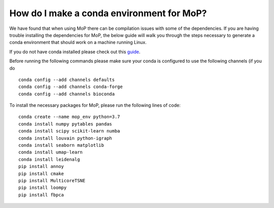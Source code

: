 How do I make a conda environment for MoP?
===========================================
We have found that when using MoP there can be compilation issues with some of the dependencies.
If you are having trouble installing the dependencies for MoP, the below guide will walk you
through the steps necessary to generate a conda environment that should work on a machine running
Linux.

If you do not have conda installed please check out this
`guide <https://conda.io/projects/conda/en/latest/user-guide/install/linux.html>`_.

Before running the following commands please make sure your conda is configured to use the
following channels (if you do ::

    conda config --add channels defaults
    conda config --add channels conda-forge
    conda config --add channels bioconda

To install the necessary packages for MoP, please run the following lines of code::

    conda create --name mop_env python=3.7
    conda install numpy pytables pandas
    conda install scipy scikit-learn numba
    conda install louvain python-igraph
    conda install seaborn matplotlib
    conda install umap-learn
    conda install leidenalg
    pip install annoy
    pip install cmake
    pip install MulticoreTSNE
    pip install loompy
    pip install fbpca



